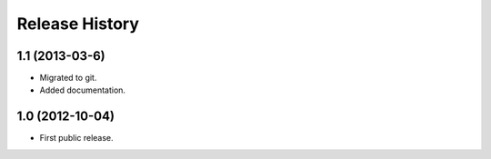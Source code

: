 .. -*- restructuredtext -*-

===============
Release History
===============

**1.1** (2013-03-6)
===================
    
* Migrated to git. 
* Added documentation.


**1.0** (2012-10-04)
====================

* First public release.
